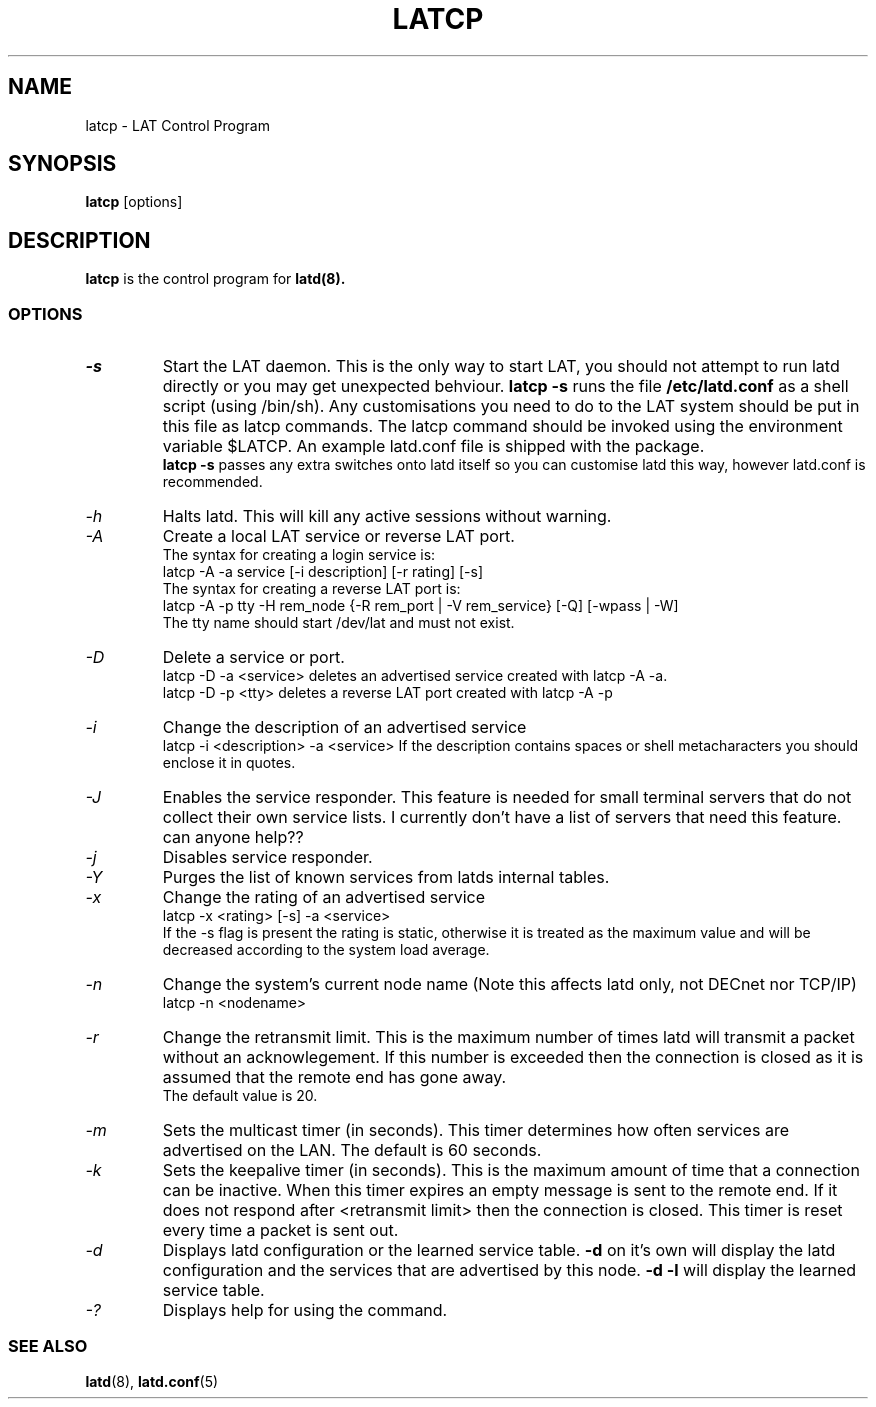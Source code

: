 .TH LATCP 8 "June 2 2000" "LAT Server"

.SH NAME
latcp \- LAT Control Program
.SH SYNOPSIS
.B latcp
[options]
.br
.SH DESCRIPTION
.PP
.B latcp
is the control program for
.B latd(8).


.SS OPTIONS
.TP
.I \-s
Start the LAT daemon. This is the only way to start LAT, you should not
attempt to run latd directly or you may get unexpected behviour.
.B latcp -s 
runs the file 
.B /etc/latd.conf
as a shell script (using /bin/sh). Any customisations you need to do to the
LAT system should be put in this file as latcp commands. The latcp command
should be invoked using the environment variable $LATCP.
An example latd.conf file is shipped with the package.
.br
.B latcp -s 
passes any extra switches onto latd itself so you can customise latd this way,
however latd.conf is recommended.

.TP
.I \-h
Halts latd. This will kill any active sessions without warning.

.TP
.I \-A
Create a local LAT service or reverse LAT port.
.br
The syntax for creating a login service is:
.br
latcp -A -a service [-i description] [-r rating] [-s]
.br
The syntax for creating a reverse LAT port is:
.br
latcp -A -p tty -H rem_node {-R rem_port | -V rem_service} [-Q] [-wpass | -W]
.br
The tty name should start /dev/lat and must not exist.

.TP
.I \-D
Delete a service or port.
.br
latcp -D -a <service> deletes an advertised service created with
latcp -A -a.
.br
latcp -D -p <tty> deletes a reverse LAT port created with
latcp -A -p

.TP
.I \-i
Change the description of an advertised service
.br
latcp -i <description> -a <service>
.BR
If the description contains spaces or shell metacharacters 
you should enclose it in quotes.


.TP
.I \-J
Enables the service responder. This feature is needed for small
terminal servers that do not collect their own service lists. 
I currently don't have a list of servers that need this feature.
can anyone help??

.TP
.I \-j
Disables service responder.

.TP
.I \-Y
Purges the list of known services from latds internal tables.


.TP
.I \-x
Change the rating of an advertised service
.br
latcp -x <rating> [-s] -a <service>
.br
If the -s flag is present the rating is static, otherwise
it is treated as the maximum value and will be decreased according
to the system load average.


.TP
.I \-n
Change the system's current node name (Note this affects latd only,
not DECnet nor TCP/IP)
.br
latcp -n <nodename>


.TP
.I \-r
Change the retransmit limit. This is the maximum number of times
latd will transmit a packet without an acknowlegement. If this
number is exceeded then the connection is closed as it is assumed
that the remote end has gone away.
.br
The default value is 20.

.TP
.I \-m
Sets the multicast timer (in seconds). This timer determines how
often services are advertised on the LAN. The default is 60 seconds.


.TP
.I \-k
Sets the keepalive timer (in seconds). This is the maximum amount
of time that a connection can be inactive. When this timer expires
an empty message is sent to the remote end. If it does not respond
after <retransmit limit> then the connection is closed. This timer
is reset every time a packet is sent out.


.TP
.I \-d
Displays latd configuration or the learned service table.
.B -d
on it's own will display the latd configuration and the services
that are advertised by this node.
.B -d -l
will display the learned service table.


.TP
.I \-?
Displays help for using the command.


.SS SEE ALSO
.BR latd "(8),  "latd.conf "(5)"

